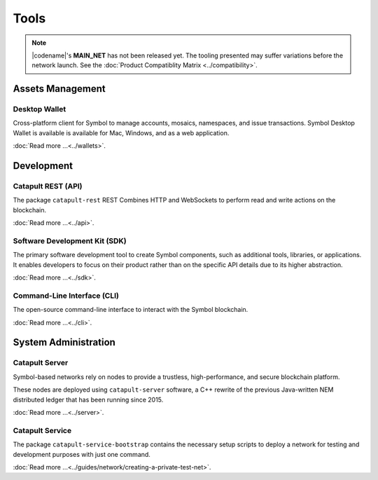 #####
Tools
#####

.. note:: |codename|'s **MAIN_NET** has not been released yet. The tooling presented may suffer variations before the network launch. See the :doc:`Product Compatiblity Matrix <../compatibility>`.

*****************
Assets Management
*****************

Desktop Wallet
==============

Cross-platform client for Symbol to manage accounts, mosaics, namespaces, and issue transactions.
Symbol Desktop Wallet is available is available for Mac, Windows, and as a web application.

:doc:`Read more ...<../wallets>`.

.. raw:: html

    <hr>

***********
Development
***********

Catapult REST (API)
===================

The package ``catapult-rest`` REST Combines HTTP and WebSockets to perform read and write actions on the blockchain.

:doc:`Read more ...<../api>`.

.. raw:: html

    <hr>

Software Development Kit (SDK)
==============================

The primary software development tool to create Symbol components, such as additional tools, libraries, or applications. 
It enables developers to focus on their product rather than on the specific API details due to its higher abstraction. 

:doc:`Read more ...<../sdk>`.

.. raw:: html

    <hr>

Command-Line Interface (CLI)
============================

The open-source command-line interface to interact with the Symbol blockchain.

:doc:`Read more ...<../cli>`.

.. raw:: html

    <hr>
    
*********************
System Administration
*********************

Catapult Server
===============

Symbol-based networks rely on nodes to provide a trustless, high-performance, and secure blockchain platform.

These nodes are deployed using ``catapult-server`` software, a C++ rewrite of the previous Java-written NEM distributed ledger that has been running since 2015.

:doc:`Read more ...<../server>`.

.. raw:: html

    <hr>

Catapult Service 
================

The package ``catapult-service-bootstrap`` contains the necessary setup scripts to deploy a network for testing and development purposes with just one command.

:doc:`Read more ...<../guides/network/creating-a-private-test-net>`.

.. raw:: html

    <hr>